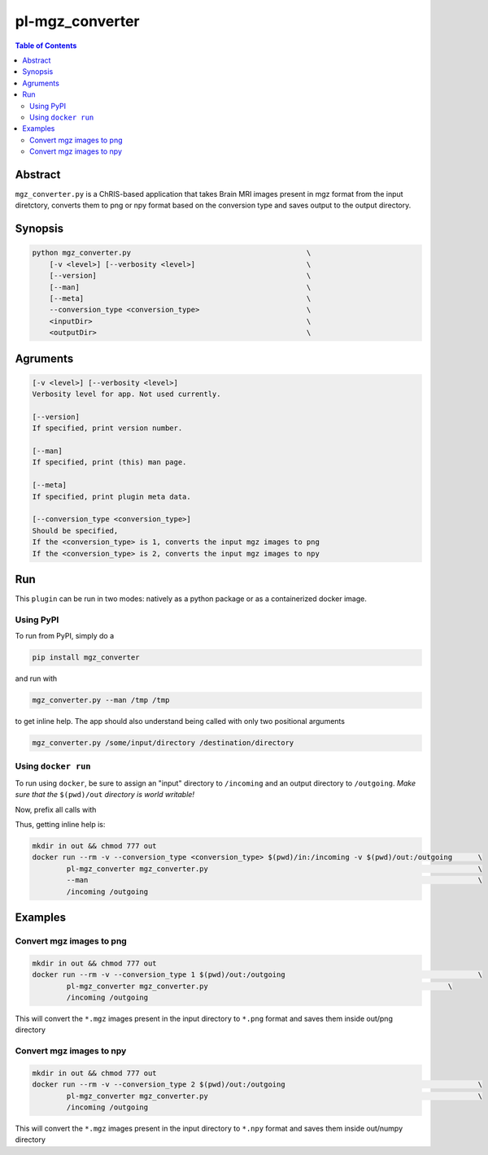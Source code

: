 pl-mgz_converter
================================

.. image:: https://badge.fury.io/py/mgz_converter.svg
    :target: https://badge.fury.io/py/mgz_converter

.. image:: https://travis-ci.org/FNNDSC/mgz_converter.svg?branch=master
    :target: https://travis-ci.org/FNNDSC/mgz_converter

.. image:: https://img.shields.io/badge/python-3.5%2B-blue.svg
    :target: https://badge.fury.io/py/pl-mgz_converter

.. contents:: Table of Contents


Abstract
--------

``mgz_converter.py`` is a ChRIS-based application that takes Brain MRI images present in mgz format from the input diretctory, converts them to png or npy format based on the conversion type and saves output to the output directory.


Synopsis
--------

.. code::

    python mgz_converter.py                                         \
        [-v <level>] [--verbosity <level>]                          \
        [--version]                                                 \
        [--man]                                                     \
        [--meta]                                                    \
        --conversion_type <conversion_type>                         \
        <inputDir>                                                  \
        <outputDir>                                                 \

Agruments
---------

.. code::

    [-v <level>] [--verbosity <level>]
    Verbosity level for app. Not used currently.

    [--version]
    If specified, print version number. 
    
    [--man]
    If specified, print (this) man page.

    [--meta]
    If specified, print plugin meta data.

    [--conversion_type <conversion_type>]     
    Should be specified,
    If the <conversion_type> is 1, converts the input mgz images to png
    If the <conversion_type> is 2, converts the input mgz images to npy

Run
----

This ``plugin`` can be run in two modes: natively as a python package or as a containerized docker image.

Using PyPI
~~~~~~~~~~

To run from PyPI, simply do a 

.. code:: bash

    pip install mgz_converter

and run with

.. code:: bash

    mgz_converter.py --man /tmp /tmp

to get inline help. The app should also understand being called with only two positional arguments

.. code:: bash

    mgz_converter.py /some/input/directory /destination/directory


Using ``docker run``
~~~~~~~~~~~~~~~~~~~~

To run using ``docker``, be sure to assign an "input" directory to ``/incoming`` and an output directory to ``/outgoing``. *Make sure that the* ``$(pwd)/out`` *directory is world writable!*

Now, prefix all calls with 

.. code:: bash
    mkdir in out && chmod 777 out
    docker run --rm -v --conversion_type <conversion_type> $(pwd)/out:/outgoing                             \
            pl-mgz_converter mgz_converter.py                                                               \
            /incoming /outgoing                                                                             

Thus, getting inline help is:

.. code:: bash

    mkdir in out && chmod 777 out
    docker run --rm -v --conversion_type <conversion_type> $(pwd)/in:/incoming -v $(pwd)/out:/outgoing      \
            pl-mgz_converter mgz_converter.py                                                               \
            --man                                                                                           \
            /incoming /outgoing

Examples
--------

Convert mgz images to png 
~~~~~~~~~~~~~~~~~~~~~~~~~

.. code:: bash

    mkdir in out && chmod 777 out
    docker run --rm -v --conversion_type 1 $(pwd)/out:/outgoing                                             \
            pl-mgz_converter mgz_converter.py                                                        \
            /incoming /outgoing   


This will convert the ``*.mgz`` images present in the input directory to ``*.png`` format and saves them inside out/png directory

Convert mgz images to npy 
~~~~~~~~~~~~~~~~~~~~~~~~~

.. code:: bash
    
    mkdir in out && chmod 777 out
    docker run --rm -v --conversion_type 2 $(pwd)/out:/outgoing                                             \
            pl-mgz_converter mgz_converter.py                                                               \
            /incoming /outgoing   

This will convert the ``*.mgz`` images present in the input directory to ``*.npy`` format and saves them inside out/numpy directory


